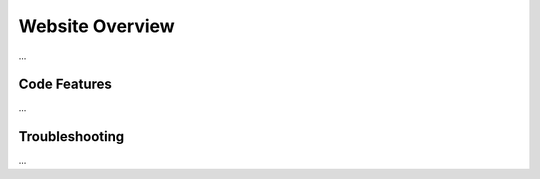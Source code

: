 Website Overview
================

...

Code Features
-------------

...

Troubleshooting
---------------

...
